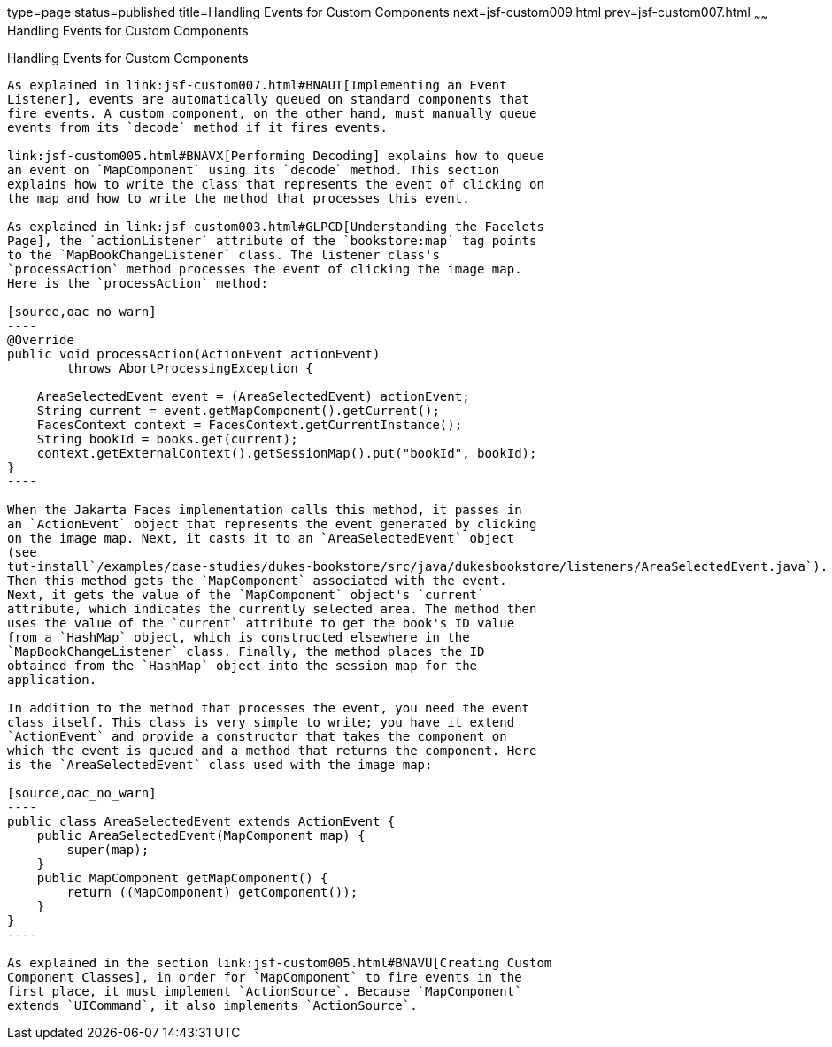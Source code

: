 type=page
status=published
title=Handling Events for Custom Components
next=jsf-custom009.html
prev=jsf-custom007.html
~~~~~~
Handling Events for Custom Components
=====================================

[[BNAWD]][[handling-events-for-custom-components]]

Handling Events for Custom Components
-------------------------------------

As explained in link:jsf-custom007.html#BNAUT[Implementing an Event
Listener], events are automatically queued on standard components that
fire events. A custom component, on the other hand, must manually queue
events from its `decode` method if it fires events.

link:jsf-custom005.html#BNAVX[Performing Decoding] explains how to queue
an event on `MapComponent` using its `decode` method. This section
explains how to write the class that represents the event of clicking on
the map and how to write the method that processes this event.

As explained in link:jsf-custom003.html#GLPCD[Understanding the Facelets
Page], the `actionListener` attribute of the `bookstore:map` tag points
to the `MapBookChangeListener` class. The listener class's
`processAction` method processes the event of clicking the image map.
Here is the `processAction` method:

[source,oac_no_warn]
----
@Override
public void processAction(ActionEvent actionEvent)
        throws AbortProcessingException {

    AreaSelectedEvent event = (AreaSelectedEvent) actionEvent;
    String current = event.getMapComponent().getCurrent();
    FacesContext context = FacesContext.getCurrentInstance();
    String bookId = books.get(current);
    context.getExternalContext().getSessionMap().put("bookId", bookId);
}
----

When the Jakarta Faces implementation calls this method, it passes in
an `ActionEvent` object that represents the event generated by clicking
on the image map. Next, it casts it to an `AreaSelectedEvent` object
(see
tut-install`/examples/case-studies/dukes-bookstore/src/java/dukesbookstore/listeners/AreaSelectedEvent.java`).
Then this method gets the `MapComponent` associated with the event.
Next, it gets the value of the `MapComponent` object's `current`
attribute, which indicates the currently selected area. The method then
uses the value of the `current` attribute to get the book's ID value
from a `HashMap` object, which is constructed elsewhere in the
`MapBookChangeListener` class. Finally, the method places the ID
obtained from the `HashMap` object into the session map for the
application.

In addition to the method that processes the event, you need the event
class itself. This class is very simple to write; you have it extend
`ActionEvent` and provide a constructor that takes the component on
which the event is queued and a method that returns the component. Here
is the `AreaSelectedEvent` class used with the image map:

[source,oac_no_warn]
----
public class AreaSelectedEvent extends ActionEvent {
    public AreaSelectedEvent(MapComponent map) {
        super(map);
    }
    public MapComponent getMapComponent() {
        return ((MapComponent) getComponent());
    }
}
----

As explained in the section link:jsf-custom005.html#BNAVU[Creating Custom
Component Classes], in order for `MapComponent` to fire events in the
first place, it must implement `ActionSource`. Because `MapComponent`
extends `UICommand`, it also implements `ActionSource`.


